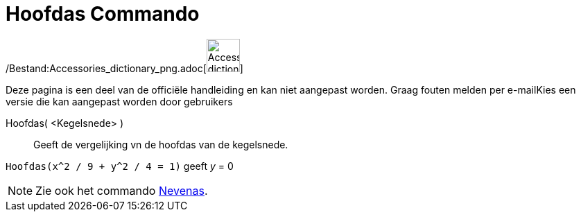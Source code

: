 = Hoofdas Commando
:page-en: commands/MajorAxis_Command
ifdef::env-github[:imagesdir: /nl/modules/ROOT/assets/images]

/Bestand:Accessories_dictionary_png.adoc[image:48px-Accessories_dictionary.png[Accessories
dictionary.png,width=48,height=48]]

Deze pagina is een deel van de officiële handleiding en kan niet aangepast worden. Graag fouten melden per
e-mail[.mw-selflink .selflink]##Kies een versie die kan aangepast worden door gebruikers##

Hoofdas( <Kegelsnede> )::
  Geeft de vergelijking vn de hoofdas van de kegelsnede.

[EXAMPLE]
====

`++Hoofdas(x^2 / 9 + y^2 / 4 = 1)++` geeft _y_ = 0

====

[NOTE]
====

Zie ook het commando xref:/commands/Nevenas.adoc[Nevenas].

====
